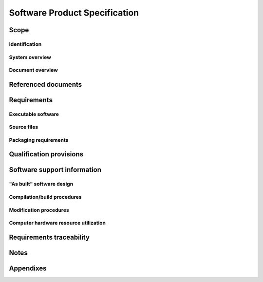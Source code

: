 .. _SPS:

================================
 Software Product Specification
================================


Scope
=====

.. This section shall be divided into the following paragraphs.


Identification
--------------

.. This paragraph shall contain a full identification of the system
   and the software to which this document applies, including, as
   applicable, identification number(s), title(s), abbreviation(s),
   version number(s), and release number(s).


System overview
---------------

.. This paragraph shall briefly state the purpose of the system and
   the software to which this document applies. It shall describe the
   general nature of the system and software; summarize the history of
   system development, operation, and maintenance; identify the
   project sponsor, acquirer, user, developer, and support agencies;
   identify current and planned operating sites; and list other
   relevant documents.


Document overview
-----------------

.. This paragraph shall summarize the purpose and contents of this
   document and shall describe any security or privacy considerations
   associated with its use.


Referenced documents
====================

.. This section shall list the number, title, revision, and date of
   all documents referenced in this specification. This section shall
   also identify the source for all documents not available through
   normal Government stocking activities.


Requirements
============

.. This section shall be divided into the following paragraphs to
   achieve delivery of the software and to establish the requirements
   that another body of software must meet to be considered a valid
   copy of the CSCI.   
   Note: In past versions of this DID, Section 3 required a
   presentation of the software design describing the "as built"
   software. That approach was modeled on hardware development, in
   which the product specification presents the final design as the
   requirement to which hardware items must be manufactured. For
   software, however, this approach does not apply. Software
   "manufacturing" consists of electronic duplication of the software
   itself, not recreation from design, and the validity of a
   "manufactured" copy is determined by comparison to the software
   itself, not to a design description. This section therefore
   establishes the software itself as the criterion that must be
   matched for a body of software to be considered a valid copy of the
   CSCI. The updated software design has been placed in Section 5
   below, not as a requirement, but as information to be used to
   modify, enhance, or otherwise support the software. If any portion
   of this specification is placed under acquirer configuration
   control, it should be limited to Section 3. It is the software
   itself that establishes the product baseline, not a description of
   the software's design.


Executable software
-------------------

.. This paragraph shall provide, by reference to enclosed or otherwise
   provided electronic media, the executable software for the CSCI,
   including any batch files, command files, data files, or other
   software files needed to install and operate the software on its
   target computer(s). In order for a body of software to be
   considered a valid copy of the CSCI's executable software, it must
   be shown to match these files exactly.


Source files
------------

.. This paragraph shall provide, by reference to enclosed or otherwise
   provided electronic media, the source files for the CSCI, including
   any batch files, command files, data files, or other files needed
   to regenerate the executable software for the CSCI. In order for a
   body of software to be considered a valid copy of the CSCI's source
   files, it must be shown to match these files exactly.


Packaging requirements
----------------------

.. This paragraph shall state the requirements, if any, for packaging
   and marking copies of the CSCI.


Qualification provisions
========================

.. This paragraph shall state the method(s) to be used to demonstrate
   that a given body of software is a valid copy of the CSCI. For
   example, the method for executable files might be to establish that
   each executable file referenced in 3.1 has an identically-named
   counterpart in the software in question and that each such
   counterpart can be shown, via bit-for-bit comparison, check sum, or
   other method, to be identical to the corresponding executable file.
   The method for source files might be comparable, using the source
   files referenced in 3.2.


Software support information
============================

.. This section shall be divided into the following paragraphs to
   provide information needed to support the CSCI.


"As built" software design
--------------------------

.. This paragraph shall contain, or reference an appendix or other
   deliverable document that contains, information describing the
   design of the "as built" CSCI. The information shall be the same as
   that required in a Software Design Description (SDD), Interface
   Design Description (IDD), and Database Design Description (DBDD),
   as applicable. If these documents or their equivalents are to be
   delivered for the "as built" CSCI, this paragraph shall reference
   them. If not, the information shall be provided in this document.
   Information provided in the headers, comments, and code of the
   source code listings may be referenced and need not be repeated in
   this section. If the SDD, IDD, or DBDD is included in an appendix,
   the paragraph numbers and page numbers need not be changed.


Compilation/build procedures
----------------------------

.. This paragraph shall describe, or reference an appendix that
   describes, the compilation/build process to be used to create the
   executable files from the source files and to prepare the
   executable files to be loaded into firmware or other distribution
   media. It shall specify the compiler(s)/assembler(s) to be used,
   including version numbers; other hardware and software needed,
   including version numbers; any settings, options, or conventions to
   be used; and procedures for compiling/assembling, linking, and
   building the CSCI and the software system/subsystem containing the
   CSCI, including variations for different sites, configurations,
   versions, etc. Build procedures above the CSCI level may be
   presented in one SPS and referenced from the others.


Modification procedures
-----------------------

.. This paragraph shall describe procedures that must be followed to
   modify the CSCI. It shall include or reference information on the
   following, as applicable:

.. 1.  Support facilities, equipment, and software, and procedures for
       their use
   2.  Databases/data files used by the CSCI and procedures for using
       and modifying them
   3.  Design, coding, and other conventions to be followed
   4.  Compilation/build procedures if different from those above
   5.  Integration and testing procedures to be followed


Computer hardware resource utilization
--------------------------------------

.. This paragraph shall describe the "as built" CSCI's measured
   utilization of computer hardware resources (such as processor
   capacity, memory capacity, input/output device capacity, auxiliary
   storage capacity, and communications/ network equipment capacity).
   It shall cover all computer hardware resources included in
   utilization requirements for the CSCI, in system-level resource
   allocations affecting the CSCI, or in the software development
   plan. If all utilization data for a given computer hardware
   resource is presented in a single location, such as in one SPS,
   this paragraph may reference that source. Included for each
   computer hardware resource shall be:

.. The CSCI requirements or system-level resource allocations being
   satisfied. (Alternatively, the traceability to CSCI requirements
   may be provided in 6.c.)
   The assumptions and conditions on which the utilization data are
   based (for example, typical usage, worst-case usage, assumption of
   certain events)
   Any special considerations affecting the utilization (such as use
   of virtual memory, overlays, or multiprocessors or the impacts of
   operating system overhead, library software, or other
   implementation overhead)
   The units of measure used (such as percentage of processor
   capacity, cycles per second, bytes of memory, kilobytes per second)
   The level(s) at which the estimates or measures have been made
   (such as software unit, CSCI, or executable program)

Requirements traceability
=========================

.. This section shall provide:

.. Traceability from each CSCI source file to the software unit(s)
   that it implements.
   Traceability from each software unit to the source files that
   implement it.
   Traceability from each computer hardware resource utilization
   measurement given in 5.4 to the CSCI requirements it addresses.
   (Alternatively, this traceability may be provided in 5.4.)
   Traceability from each CSCI requirement regarding computer hardware
   resource utilization to the utilization measurements given in 5.4.

Notes
=====

.. This section shall contain any general information that aids in
   understanding this specification (e.g., background information,
   glossary, rationale). This section shall include an alphabetical
   listing of all acronyms, abbreviations, and their meanings as used
   in this document and a list of any terms and definitions needed to
   understand this document.


Appendixes
==========

.. Appendixes may be used to provide information published separately
   for convenience in document maintenance (e.g., charts, classified
   data). As applicable, each appendix shall be referenced in the main
   body of the document where the data would normally have been
   provided. Appendixes may be bound as separate documents for ease in
   handling. Appendixes shall be lettered alphabetically (A, B,
   etc.).



